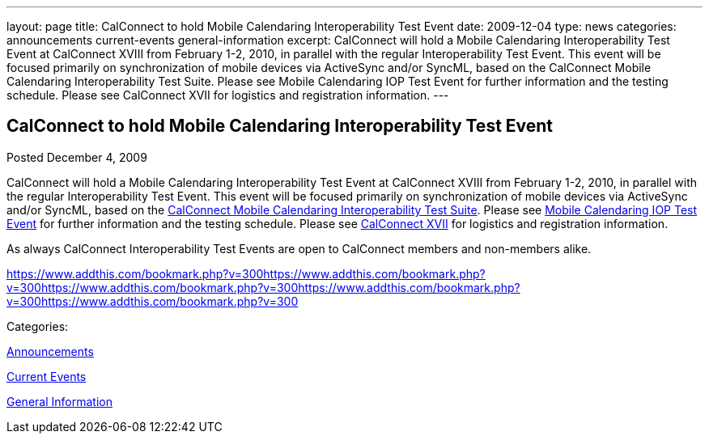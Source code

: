 ---
layout: page
title: CalConnect to hold Mobile Calendaring Interoperability Test Event
date: 2009-12-04
type: news
categories: announcements current-events general-information
excerpt: CalConnect will hold a Mobile Calendaring Interoperability Test Event at CalConnect XVIII from February 1-2, 2010, in parallel with the regular Interoperability Test Event. This event will be focused primarily on synchronization of mobile devices via ActiveSync and/or SyncML, based on the CalConnect Mobile Calendaring Interoperability Test Suite. Please see Mobile Calendaring IOP Test Event for further information and the testing schedule. Please see CalConnect XVII for logistics and registration information.
---

== CalConnect to hold Mobile Calendaring Interoperability Test Event

[[node-315]]
Posted December 4, 2009 

CalConnect will hold a Mobile Calendaring Interoperability Test Event at CalConnect XVIII from February 1-2, 2010, in parallel with the regular Interoperability Test Event. This event will be focused primarily on synchronization of mobile devices via ActiveSync and/or SyncML, based on the link:/docs/CD0706%20Mobile%20Calendar%20Interoperability%20Test%20Suite%20V1.1.pdf[CalConnect Mobile Calendaring Interoperability Test Suite]. Please see link://miop1002.shtml[Mobile Calendaring IOP Test Event] for further information and the testing schedule. Please see link://calconnect17.shtml[CalConnect XVII] for logistics and registration information.

As always CalConnect Interoperability Test Events are open to CalConnect members and non-members alike. &nbsp;

https://www.addthis.com/bookmark.php?v=300https://www.addthis.com/bookmark.php?v=300https://www.addthis.com/bookmark.php?v=300https://www.addthis.com/bookmark.php?v=300https://www.addthis.com/bookmark.php?v=300

Categories:&nbsp;

link:/news/announcements[Announcements]

link:/news/current-events[Current Events]

link:/news/general-information[General Information]

